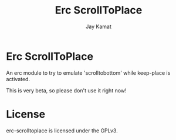 #+TITLE: Erc ScrollToPlace
#+AUTHOR: Jay Kamat
#+EMAIL: jaygkamat@gmail.com

* Erc ScrollToPlace

An erc module to try to emulate 'scrolltobottom' while keep-place is activated.

This is very beta, so please don't use it right now!

* License

erc-scrolltoplace is licensed under the GPLv3.
